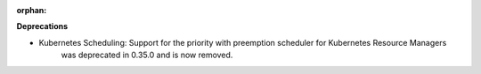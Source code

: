 :orphan:

**Deprecations**

-  Kubernetes Scheduling: Support for the priority with preemption scheduler for Kubernetes Resource Managers
      was deprecated in 0.35.0 and is now removed.
